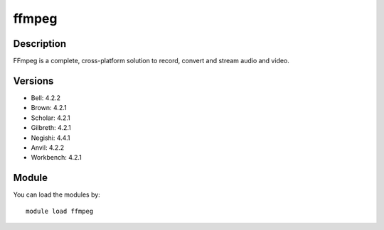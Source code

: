 .. _backbone-label:

ffmpeg
==============================

Description
~~~~~~~~
FFmpeg is a complete, cross-platform solution to record, convert and stream audio and video.

Versions
~~~~~~~~
- Bell: 4.2.2
- Brown: 4.2.1
- Scholar: 4.2.1
- Gilbreth: 4.2.1
- Negishi: 4.4.1
- Anvil: 4.2.2
- Workbench: 4.2.1

Module
~~~~~~~~
You can load the modules by::

    module load ffmpeg


